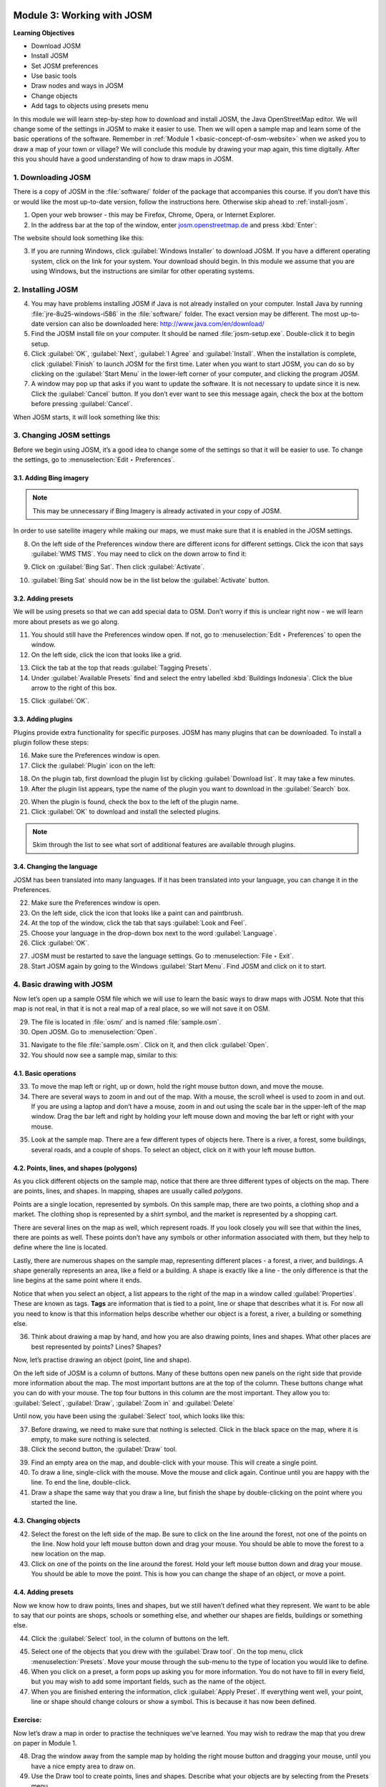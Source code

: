 .. image:: /static/training/beginner/osm/image6.*

..  _working-with-josm:

Module 3: Working with JOSM
===========================

**Learning Objectives**

- Download JOSM                           
- Install JOSM                            
- Set JOSM preferences                    
- Use basic tools                         
- Draw nodes and ways in JOSM             
- Change objects                          
- Add tags to objects using presets menu

In this module we will learn step-by-step how to download and install JOSM,
the Java OpenStreetMap editor. We will change some of the settings in JOSM
to make it easier to use. Then we will open a sample map and learn some of
the basic operations of the software. Remember 
in :ref:`Module 1 <basic-concept-of-osm-website>` when we asked you
to draw a map of your town or village? We will conclude this module by
drawing your map again, this time digitally. After this you should have a
good understanding of how to draw maps in JOSM.

1. Downloading JOSM
-------------------

There is a copy of JOSM in the :file:`software/` folder of the package that
accompanies this course. If you don’t have this or would like the most
up-to-date version, follow the instructions here. Otherwise skip ahead 
to :ref:`install-josm`.

1. Open your web browser - this may be Firefox, Chrome, Opera,
   or Internet Explorer.

2. In the address bar at the top of the window, 
   enter `josm.openstreetmap.de <http://josm.openstreetmap.de>`_ and
   press :kbd:`Enter`:

The website should look something like this:

.. image:: /static/training/beginner/osm/image17.*
   :align: center

3. If you are running Windows, click
   :guilabel:`Windows Installer` to download JOSM. If you have a different
   operating system, click on the link for your system. Your download should
   begin. In this module we assume that you are using Windows, but the
   instructions are similar for other operating systems.

..  _install-josm:

2. Installing JOSM
------------------

4. You may have problems installing JOSM if Java is not already installed on
   your computer. Install Java by running :file:`jre-8u25-windows-i586`
   in the :file:`software/` folder. The exact version may be different. The most
   up-to-date version can also be downloaded here:
   `http://www.java.com/en/download/ <http://www.java.com/en/download/>`_

5. Find the JOSM install file on your computer. It should be named
   :file:`josm-setup.exe`. Double-click it to begin setup.

6. Click :guilabel:`OK`, :guilabel:`Next`, :guilabel:`I Agree` and
   :guilabel:`Install`. When the installation is complete, click
   :guilabel:`Finish` to launch JOSM for the first time. Later when you want
   to start JOSM, you can do so by clicking on the :guilabel:`Start Menu` in
   the lower-left corner of your computer, and clicking the program JOSM.

7. A window may pop up that asks if you want to update the software. It is not
   necessary to update since it is new. Click the :guilabel:`Cancel` button.
   If you don’t ever want to see this message again,
   check the box at the bottom before pressing :guilabel:`Cancel`.

When JOSM starts, it will look something like this:

.. image:: /static/training/beginner/osm/image18.*
   :align: center

3. Changing JOSM settings
-------------------------

Before we begin using JOSM, it’s a good idea to change some of the settings
so that it will be easier to use. To change the settings,
go to :menuselection:`Edit ‣ Preferences`.

.. image:: /static/training/beginner/osm/image19.*
   :align: center

3.1. Adding Bing imagery
........................

.. note:: This may be unnecessary if Bing Imagery is already activated in your
   copy of JOSM.

In order to use satellite imagery while making our maps, we must make sure that
it is enabled in the JOSM settings.

8. On the left side of the Preferences window there are different icons for 
   different settings. Click the icon that says :guilabel:`WMS TMS`. You 
   may need to click on the down arrow to find it:

.. image:: /static/training/beginner/osm/image20.*
   :align: center

.. image:: /static/training/beginner/osm/image21.*
   :align: center

9. Click on :guilabel:`Bing Sat`. Then click :guilabel:`Activate`.

.. image:: /static/training/beginner/osm/image22.*
   :align: center

10. :guilabel:`Bing Sat` should now be in the list below the
    :guilabel:`Activate` button.

3.2. Adding presets
...................

We will be using presets so that we can add special data to OSM.
Don’t worry if this is unclear right now - we will learn more about presets 
as we go along.

11. You should still have the Preferences window open. If not,
    go to :menuselection:`Edit ‣ Preferences` to open the window.

12. On the left side, click the icon that looks like a grid.

.. image:: /static/training/beginner/osm/image23.*
   :align: center

13. Click the tab at the top that reads :guilabel:`Tagging Presets`.

14. Under :guilabel:`Available Presets` find and select the entry labelled
    :kbd:`Buildings Indonesia`. Click the blue arrow to the right of this box.

.. image:: /static/training/beginner/osm/image24.*
   :align: center

15. Click :guilabel:`OK`.

3.3. Adding plugins
...................

Plugins provide extra functionality for specific purposes. JOSM has many 
plugins that can be downloaded. To install a plugin follow these steps:

16. Make sure the Preferences window is open.

17. Click the :guilabel:`Plugin` icon on the left:

.. image:: /static/training/beginner/osm/image25.*
   :align: center

18. On the plugin tab, first download the plugin list by
    clicking :guilabel:`Download list`. It may take a few minutes.

19. After the plugin list appears, type the name of the plugin you want to
    download in the :guilabel:`Search` box.

.. image:: /static/training/beginner/osm/image26.*
   :align: center

20. When the plugin is found, check the box to the left of the plugin name.

21. Click :guilabel:`OK` to download and install the selected plugins.

.. note:: Skim through the list to see what sort of additional
   features are available through plugins.

3.4. Changing the language
..........................

JOSM has been translated into many languages. If it has been translated
into your language, you can change it in the Preferences.

22. Make sure the Preferences window is open.

23. On the left side, click the icon that looks like a paint can and paintbrush.

24. At the top of the window, click the tab that says :guilabel:`Look and Feel`.

25. Choose your language in the drop-down box next to the word :guilabel:`Language`.

26. Click :guilabel:`OK`.

.. image:: /static/training/beginner/osm/image27.*
   :align: center

27. JOSM must be restarted to save the language settings. Go 
    to :menuselection:`File ‣ Exit`.

28. Start JOSM again by going to the Windows :guilabel:`Start Menu`. Find JOSM 
    and click on it to start.

4. Basic drawing with JOSM
--------------------------

Now let’s open up a sample OSM file which we will use to learn the basic
ways to draw maps with JOSM. Note that this map is not real,
in that it is not a real map of a real place, so we will not save it on
OSM.

29. The file is located in :file:`osm/` and is named :file:`sample.osm`.

30. Open JOSM. Go to :menuselection:`Open`.

.. image:: /static/training/beginner/osm/image28.*
   :align: center

31. Navigate to the file :file:`sample.osm`. Click on it, and then 
    click :guilabel:`Open`.

32. You should now see a sample map, similar to this:

.. image:: /static/training/beginner/osm/image29.*
   :align: center

4.1. Basic operations
.....................

33. To move the map left or right, up or down, hold the right mouse button
    down, and move the mouse.

34. There are several ways to zoom in and out of the map. With a mouse,
    the scroll wheel is used to zoom in and out. If you are using a laptop
    and don’t have a mouse, zoom in and out using the scale bar in the
    upper-left of the map window. Drag the bar left and right by holding your
    left mouse down and moving the bar left or right with your mouse.

.. image:: /static/training/beginner/osm/image30.*
   :align: center

35. Look at the sample map. There are a few different types of objects here. There
    is a river, a forest, some buildings, several roads, and a couple of shops.
    To select an object, click on it with your left mouse button.

4.2. Points, lines, and shapes (polygons)
.........................................

As you click different objects on the sample map, notice that there are
three different types of objects on the map. There are points, lines,
and shapes. In mapping, shapes are usually called *polygons*.

Points are a single location, represented by symbols. On this sample map,
there are two points, a clothing shop and a market. The clothing shop is
represented by a shirt symbol, and the market is represented by a shopping
cart.

There are several lines on the map as well, which represent roads. If you
look closely you will see that within the lines, there are points as well.
These points don’t have any symbols or other information associated with
them, but they help to define where the line is located.

Lastly, there are numerous shapes on the sample map,
representing different places - a forest, a river, and buildings. A shape
generally represents an area, like a field or a building. A shape is
exactly like a line - the only difference is that the line begins at the
same point where it ends.

Notice that when you select an object, a list appears to the right
of the map in a window called :guilabel:`Properties`. These are known as tags.
**Tags** are information that is tied to a point, line or shape that describes
what it is. For now all you need to know is that this information helps
describe whether our object is a forest, a river, a building or something
else.

36. Think about drawing a map by hand, and how you are also drawing points,
    lines and shapes. What other places are best represented by points? Lines?
    Shapes?

Now, let’s practise drawing an object (point, line and shape).

On the left side of JOSM is a column of buttons. Many of these buttons
open new panels on the right side that provide more information about the
map. The most important buttons are at the top of the column.
These buttons change what you can do with your mouse. The top four buttons 
in this column are the most important. They allow you
to: :guilabel:`Select`, :guilabel:`Draw`, :guilabel:`Zoom in` and
:guilabel:`Delete`

Until now, you have been using the :guilabel:`Select` tool, which looks like
this:

.. image:: /static/training/beginner/osm/image31.*
   :align: center

37. Before drawing, we need to make sure that nothing is selected. Click in
    the black space on the map, where it is empty, to make sure nothing is
    selected.

38. Click the second button, the :guilabel:`Draw` tool.

.. image:: /static/training/beginner/osm/image32.*
   :align: center

39. Find an empty area on the map, and double-click with your mouse.
    This will create a single point.

40. To draw a line, single-click with the mouse. Move the mouse and
    click again. Continue until you are happy with the line. To end the line,
    double-click.

41. Draw a shape the same way that you draw a line, but finish the shape by
    double-clicking on the point where you started the line.

4.3. Changing objects
.....................

42. Select the forest on the left side of the map. Be sure to click on the
    line around the forest, not one of the points on the line. Now hold your
    left mouse button down and drag your mouse. You should be able to move the
    forest to a new location on the map.

43. Click on one of the points on the line around the forest. Hold your left
    mouse button down and drag your mouse. You should be able to move the point.
    This is how you can change the shape of an object, or move a point.

4.4. Adding presets
...................

Now we know how to draw points, lines and shapes,
but we still haven’t defined what they represent. We want to be able to say
that our points are shops, schools or something else,
and whether our shapes are fields, buildings or something else.

44. Click the :guilabel:`Select` tool, in the column of buttons on the left.

.. image:: /static/training/beginner/osm/image31.*
   :align: center

45. Select one of the objects that you drew with the :guilabel:`Draw tool`. On the
    top menu, click :menuselection:`Presets`. Move your mouse through the sub-menu
    to the type of location you would like to define.

46. When you click on a preset, a form pops up asking you for more
    information. You do not have to fill in every field, but you may wish to add
    some important fields, such as the name of the object.

47. When you are finished entering the information, click :guilabel:`Apply Preset`.
    If everything went well, your point, line or shape should change colours or
    show a symbol. This is because it has now been defined.

Exercise:
.........

Now let’s draw a map in order to practise the techniques we've learned.
You may wish to redraw the map that you drew on paper in Module 1.

48. Drag the window away from the sample map by holding the right mouse button and
    dragging your mouse, until you have a nice empty area to draw on.

49. Use the Draw tool to create points, lines and shapes. Describe what your
    objects are by selecting from the Presets menu.

50. When you are finished, you should have your own map,
    similar to the sample map that we opened in :file:`sample.osm`.

:ref:`Go to next module --> <using-gps>`
